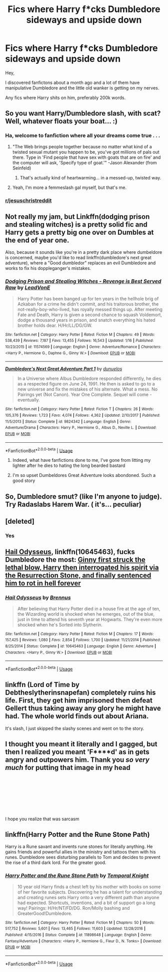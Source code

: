 #+TITLE: Fics where Harry f*cks Dumbledore sideways and upside down

* Fics where Harry f*cks Dumbledore sideways and upside down
:PROPERTIES:
:Author: ThisShowIsTrash
:Score: 1
:DateUnix: 1550946034.0
:DateShort: 2019-Feb-23
:FlairText: Request
:END:
Hey,

I discovered fanfictons about a month ago and a lot of them have manipulative Dumbledore and the little old wanker is getting on my nerves.

Any fics where Harry shits on him, preferably 200k words.


** So you want Harry/Dumbledore slash, with scat? Well, whatever floats your boat... :)
:PROPERTIES:
:Author: Dina-M
:Score: 35
:DateUnix: 1550948228.0
:DateShort: 2019-Feb-23
:END:

*** Ha, welcome to fanfiction where all your dreams come true . . .
:PROPERTIES:
:Author: Seeker0fTruth
:Score: 4
:DateUnix: 1550948590.0
:DateShort: 2019-Feb-23
:END:

**** "The Web brings people together because no matter what kind of a twisted sexual mutant you happen to be, you've got millions of pals out there. Type in 'Find people that have sex with goats that are on fire' and the computer will ask, 'Specify type of goat.'" -Jason Alexander (from Seinfeld)
:PROPERTIES:
:Author: AnAlternator
:Score: 6
:DateUnix: 1550967784.0
:DateShort: 2019-Feb-24
:END:

***** That's actually kind of heartwarming... in a messed-up, twisted way.
:PROPERTIES:
:Author: Dina-M
:Score: 1
:DateUnix: 1551000170.0
:DateShort: 2019-Feb-24
:END:


**** Yeah, I'm more a femmeslash gal myself, but that's me.
:PROPERTIES:
:Author: Dina-M
:Score: 6
:DateUnix: 1550948766.0
:DateShort: 2019-Feb-23
:END:


*** [[/r/jesuschristreddit][r/jesuschristreddit]]
:PROPERTIES:
:Author: innominate_anonymous
:Score: 1
:DateUnix: 1551083444.0
:DateShort: 2019-Feb-25
:END:


** Not really my jam, but Linkffn(dodging prison and stealing witches) is a pretty solid fic and Harry gets a pretty big one over on Dumbles at the end of year one.

Also, because it sounds like you're in a pretty dark place where dumbeldore is concerned, maybe you'd like to read linkffn(dumbledore's next great adventure), where a "Good dumbledor" replaces an evil Dumbledore and works to fix his doppleganger's mistakes.
:PROPERTIES:
:Author: Seeker0fTruth
:Score: 4
:DateUnix: 1550948851.0
:DateShort: 2019-Feb-23
:END:

*** [[https://www.fanfiction.net/s/11574569/1/][*/Dodging Prison and Stealing Witches - Revenge is Best Served Raw/*]] by [[https://www.fanfiction.net/u/6791440/LeadVonE][/LeadVonE/]]

#+begin_quote
  Harry Potter has been banged up for ten years in the hellhole brig of Azkaban for a crime he didn't commit, and his traitorous brother, the not-really-boy-who-lived, has royally messed things up. After meeting Fate and Death, Harry is given a second chance to squash Voldemort, dodge a thousand years in prison, and snatch everything his hated brother holds dear. H/Hr/LL/DG/GW.
#+end_quote

^{/Site/:} ^{fanfiction.net} ^{*|*} ^{/Category/:} ^{Harry} ^{Potter} ^{*|*} ^{/Rated/:} ^{Fiction} ^{M} ^{*|*} ^{/Chapters/:} ^{49} ^{*|*} ^{/Words/:} ^{538,439} ^{*|*} ^{/Reviews/:} ^{7,187} ^{*|*} ^{/Favs/:} ^{13,455} ^{*|*} ^{/Follows/:} ^{16,543} ^{*|*} ^{/Updated/:} ^{1/16} ^{*|*} ^{/Published/:} ^{10/23/2015} ^{*|*} ^{/id/:} ^{11574569} ^{*|*} ^{/Language/:} ^{English} ^{*|*} ^{/Genre/:} ^{Adventure/Romance} ^{*|*} ^{/Characters/:} ^{<Harry} ^{P.,} ^{Hermione} ^{G.,} ^{Daphne} ^{G.,} ^{Ginny} ^{W.>} ^{*|*} ^{/Download/:} ^{[[http://www.ff2ebook.com/old/ffn-bot/index.php?id=11574569&source=ff&filetype=epub][EPUB]]} ^{or} ^{[[http://www.ff2ebook.com/old/ffn-bot/index.php?id=11574569&source=ff&filetype=mobi][MOBI]]}

--------------

[[https://www.fanfiction.net/s/9824342/1/][*/Dumbledore's Next Great Adventure Part 1/*]] by [[https://www.fanfiction.net/u/2198557/dunuelos][/dunuelos/]]

#+begin_quote
  In a Universe where Albus Dumbledore responded differently, he dies as a respected figure on June 24, 1991. He then is asked to go to a new universe and fix the mistakes of his alternate. What a mess. No Pairings yet (Not Canon). Year One Complete. Sequel will come - eventually.
#+end_quote

^{/Site/:} ^{fanfiction.net} ^{*|*} ^{/Category/:} ^{Harry} ^{Potter} ^{*|*} ^{/Rated/:} ^{Fiction} ^{T} ^{*|*} ^{/Chapters/:} ^{26} ^{*|*} ^{/Words/:} ^{105,376} ^{*|*} ^{/Reviews/:} ^{1,723} ^{*|*} ^{/Favs/:} ^{4,074} ^{*|*} ^{/Follows/:} ^{4,362} ^{*|*} ^{/Updated/:} ^{2/10/2017} ^{*|*} ^{/Published/:} ^{11/5/2013} ^{*|*} ^{/Status/:} ^{Complete} ^{*|*} ^{/id/:} ^{9824342} ^{*|*} ^{/Language/:} ^{English} ^{*|*} ^{/Genre/:} ^{Adventure/Drama} ^{*|*} ^{/Characters/:} ^{Harry} ^{P.,} ^{Hermione} ^{G.,} ^{Albus} ^{D.,} ^{Neville} ^{L.} ^{*|*} ^{/Download/:} ^{[[http://www.ff2ebook.com/old/ffn-bot/index.php?id=9824342&source=ff&filetype=epub][EPUB]]} ^{or} ^{[[http://www.ff2ebook.com/old/ffn-bot/index.php?id=9824342&source=ff&filetype=mobi][MOBI]]}

--------------

*FanfictionBot*^{2.0.0-beta} | [[https://github.com/tusing/reddit-ffn-bot/wiki/Usage][Usage]]
:PROPERTIES:
:Author: FanfictionBot
:Score: 1
:DateUnix: 1550948887.0
:DateShort: 2019-Feb-23
:END:

**** Indeed, what have fanfictions done to me, I've gone from litting my lighter after he dies to hating the long bearded bastard
:PROPERTIES:
:Author: ThisShowIsTrash
:Score: 1
:DateUnix: 1551051466.0
:DateShort: 2019-Feb-25
:END:


**** I'm so upset Dumbeldores Great Adventure looks abondoned. Such a good story
:PROPERTIES:
:Author: Lozzif
:Score: 1
:DateUnix: 1551531017.0
:DateShort: 2019-Mar-02
:END:


** So, Dumbledore smut? (like I'm anyone to judge). Try Radaslabs Harem War. ( it's... peculiar)
:PROPERTIES:
:Score: 4
:DateUnix: 1550975712.0
:DateShort: 2019-Feb-24
:END:


** [deleted]
:PROPERTIES:
:Score: 2
:DateUnix: 1550972264.0
:DateShort: 2019-Feb-24
:END:

*** Yes
:PROPERTIES:
:Author: ThisShowIsTrash
:Score: 1
:DateUnix: 1551051478.0
:DateShort: 2019-Feb-25
:END:


** [[https://m.fanfiction.net/s/10645463/1/Hail-Odysseus][Hail Odysseus]], linkffn(10645463), fucks Dumbledore the most: [[/spoiler][Ginny first struck the lethal blow, Harry then interrogated his spirit via the Resurrection Stone, and finally sentenced him to rot in hell forever]]
:PROPERTIES:
:Author: InquisitorCOC
:Score: 1
:DateUnix: 1550960460.0
:DateShort: 2019-Feb-24
:END:

*** [[https://www.fanfiction.net/s/10645463/1/][*/Hail Odysseus/*]] by [[https://www.fanfiction.net/u/4577618/Brennus][/Brennus/]]

#+begin_quote
  After believing that Harry Potter died in a house fire at the age of ten, the Wizarding world is shocked when he emerges, out of the blue, just in time to attend his seventh year at Hogwarts. They're even more shocked when he's Sorted into Slytherin.
#+end_quote

^{/Site/:} ^{fanfiction.net} ^{*|*} ^{/Category/:} ^{Harry} ^{Potter} ^{*|*} ^{/Rated/:} ^{Fiction} ^{M} ^{*|*} ^{/Chapters/:} ^{17} ^{*|*} ^{/Words/:} ^{157,425} ^{*|*} ^{/Reviews/:} ^{1,080} ^{*|*} ^{/Favs/:} ^{2,854} ^{*|*} ^{/Follows/:} ^{1,700} ^{*|*} ^{/Updated/:} ^{11/21/2014} ^{*|*} ^{/Published/:} ^{8/25/2014} ^{*|*} ^{/Status/:} ^{Complete} ^{*|*} ^{/id/:} ^{10645463} ^{*|*} ^{/Language/:} ^{English} ^{*|*} ^{/Genre/:} ^{Adventure} ^{*|*} ^{/Characters/:} ^{<Harry} ^{P.,} ^{Ginny} ^{W.>} ^{*|*} ^{/Download/:} ^{[[http://www.ff2ebook.com/old/ffn-bot/index.php?id=10645463&source=ff&filetype=epub][EPUB]]} ^{or} ^{[[http://www.ff2ebook.com/old/ffn-bot/index.php?id=10645463&source=ff&filetype=mobi][MOBI]]}

--------------

*FanfictionBot*^{2.0.0-beta} | [[https://github.com/tusing/reddit-ffn-bot/wiki/Usage][Usage]]
:PROPERTIES:
:Author: FanfictionBot
:Score: 1
:DateUnix: 1550960473.0
:DateShort: 2019-Feb-24
:END:


** linkffn (Lord of Time by Debtheslytherinsnapefan) completely ruins his life. First, they get him imprisoned then defeat Gellert thus taking away any glory he might have had. The whole world finds out about Ariana.

It's slash, I just skipped the slashy scenes and went on to the story.
:PROPERTIES:
:Author: innominate_anonymous
:Score: 1
:DateUnix: 1551083403.0
:DateShort: 2019-Feb-25
:END:


** I thought you meant it literally and I gagged, but then I realized you meant 'F****d' as in gets angry and outpowers him. Thank you /so very much/ for putting that image in my head

​

​

​

​

I hope you realize that was sarcasm
:PROPERTIES:
:Score: 1
:DateUnix: 1560276491.0
:DateShort: 2019-Jun-11
:END:


** linkffn(Harry Potter and the Rune Stone Path)

Harry is a Rune savant and invents rune stones for literally anything. He gains friends and powerful allies in the ministry and tattoos them with his runes. Dumbledore sees disturbing parallels to Tom and decides to prevent the rise of a third dark lord. For the greater good.
:PROPERTIES:
:Author: 15_Redstones
:Score: 1
:DateUnix: 1550949540.0
:DateShort: 2019-Feb-23
:END:

*** [[https://www.fanfiction.net/s/11898648/1/][*/Harry Potter and the Rune Stone Path/*]] by [[https://www.fanfiction.net/u/1057022/Temporal-Knight][/Temporal Knight/]]

#+begin_quote
  10 year old Harry finds a chest left by his mother with books on some of her favorite subjects. Discovering he has a talent for understanding and creating runes sets Harry onto a very different path than anyone had expected. Shortcuts, inventions, and a bit of support go a long way! Pairings: H/Hr/NT/FD/DG. Ron/Molly bashing and GreaterGood!Dumbledore.
#+end_quote

^{/Site/:} ^{fanfiction.net} ^{*|*} ^{/Category/:} ^{Harry} ^{Potter} ^{*|*} ^{/Rated/:} ^{Fiction} ^{M} ^{*|*} ^{/Chapters/:} ^{50} ^{*|*} ^{/Words/:} ^{517,752} ^{*|*} ^{/Reviews/:} ^{5,601} ^{*|*} ^{/Favs/:} ^{13,465} ^{*|*} ^{/Follows/:} ^{11,603} ^{*|*} ^{/Updated/:} ^{12/28/2016} ^{*|*} ^{/Published/:} ^{4/15/2016} ^{*|*} ^{/Status/:} ^{Complete} ^{*|*} ^{/id/:} ^{11898648} ^{*|*} ^{/Language/:} ^{English} ^{*|*} ^{/Genre/:} ^{Fantasy/Adventure} ^{*|*} ^{/Characters/:} ^{<Harry} ^{P.,} ^{Hermione} ^{G.,} ^{Fleur} ^{D.,} ^{N.} ^{Tonks>} ^{*|*} ^{/Download/:} ^{[[http://www.ff2ebook.com/old/ffn-bot/index.php?id=11898648&source=ff&filetype=epub][EPUB]]} ^{or} ^{[[http://www.ff2ebook.com/old/ffn-bot/index.php?id=11898648&source=ff&filetype=mobi][MOBI]]}

--------------

*FanfictionBot*^{2.0.0-beta} | [[https://github.com/tusing/reddit-ffn-bot/wiki/Usage][Usage]]
:PROPERTIES:
:Author: FanfictionBot
:Score: 1
:DateUnix: 1550949606.0
:DateShort: 2019-Feb-23
:END:
